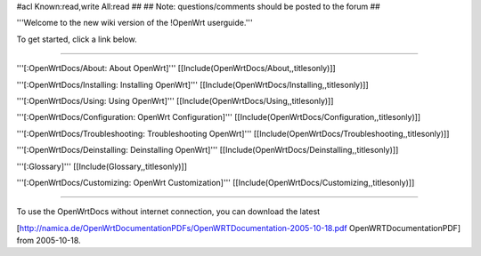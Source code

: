 #acl Known:read,write All:read
##
## Note: questions/comments should be posted to the forum
##

'''Welcome to the new wiki version of the !OpenWrt userguide.'''

To get started, click a link below.

----

'''[:OpenWrtDocs/About: About OpenWrt]'''
[[Include(OpenWrtDocs/About,,titlesonly)]]

'''[:OpenWrtDocs/Installing: Installing OpenWrt]'''
[[Include(OpenWrtDocs/Installing,,titlesonly)]]

'''[:OpenWrtDocs/Using: Using OpenWrt]'''
[[Include(OpenWrtDocs/Using,,titlesonly)]]

'''[:OpenWrtDocs/Configuration: OpenWrt Configuration]'''
[[Include(OpenWrtDocs/Configuration,,titlesonly)]]

'''[:OpenWrtDocs/Troubleshooting: Troubleshooting OpenWrt]'''
[[Include(OpenWrtDocs/Troubleshooting,,titlesonly)]]

'''[:OpenWrtDocs/Deinstalling: Deinstalling OpenWrt]'''
[[Include(OpenWrtDocs/Deinstalling,,titlesonly)]]

'''[:Glossary]'''
[[Include(Glossary,,titlesonly)]]

'''[:OpenWrtDocs/Customizing: OpenWrt Customization]'''
[[Include(OpenWrtDocs/Customizing,,titlesonly)]]

----

To use the OpenWrtDocs without internet connection, you can download the latest

[http://namica.de/OpenWrtDocumentationPDFs/OpenWRTDocumentation-2005-10-18.pdf OpenWRTDocumentationPDF]
from 2005-10-18.

